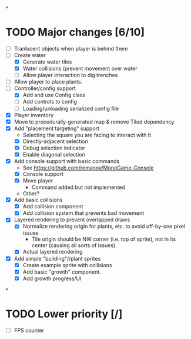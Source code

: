 
#+TITLE Tiny Garden Game TODO Tracker
*
* TODO Major changes [6/10]
 - [ ] Tranlucent objects when player is behind them
 - [-] Create water
   - [X] Generate water tiles
   - [X] Water collisions (prevent movement over water
   - [ ] Allow player interaction to dig trenches
 - [ ] Allow player to place plants.
 - [-] Controller/config support
   - [X] Add and use Config class
   - [ ] Add controls to config
   - [ ] Loading/unloading serialized config file
 - [X] Player inventory
 - [X] Move to procedurally-generated map & remove Tiled dependency
 - [X] Add "placement targeting" support
   - Selecting the square you are facing to interact with it
   - [X] Directly-adjacent selection
   - [X] Debug selection indicator
   - [X] Enable diagonal selection
 - [X] Add console support with basic commands
   - See https://github.com/romanov/MonoGame-Console
   - [X] Console support
   - [X] Move player
     - Command added but not implemented
   - Other?
 - [X] Add basic collisions
   - [X] Add collision component
   - [X] Add collision system that prevents bad movement
 - [X] Layered rendering to prevent overlapped draws
   - [X] Normalize rendering origin for plants, etc. to avoid off-by-one pixel
     issues
     - Tile origin should be NW corner (i.e. top of sprite), not in its center
       (causing all sorts of issues).
   - [X] Actual layered rendering
 - [X] Add simple "building"//plant sprites
   - [X] Create example sprite with collisions
   - [X] Add basic "growth" component.
   - [X] Add growth progress/UI
*
* TODO Lower priority [/]
 - [ ] FPS counter
